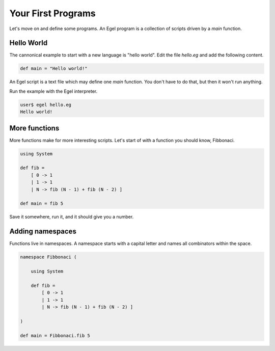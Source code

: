 Your First Programs
===================

Let's move on and define some programs. An Egel program
is a collection of scripts driven by a `main` function.

Hello World
-----------

The cannonical example to start with a new language is
"hello world". Edit the file `hello.eg` and add the
following content.

.. code-block:: egel

    def main = "Hello world!"

An Egel script is a text file which may define one `main`
function. You don't have to do that, but then it won't
run anything.

Run the example with the Egel interpreter.

.. code-block:: bash

    user$ egel hello.eg
    Hello world!

More functions
--------------

More functions make for more interesting scripts. Let's
start of with a function you should know, Fibbonaci.

.. code-block:: egel

    using System

    def fib =
        [ 0 -> 1
        | 1 -> 1
        | N -> fib (N - 1) + fib (N - 2) ]

    def main = fib 5

Save it somewhere, run it, and it should give you a number.

Adding namespaces
-----------------

Functions live in namespaces. A namespace starts with
a capital letter and names all combinators within the
space.

.. code-block:: egel

    namespace Fibbonaci (

        using System

        def fib =
            [ 0 -> 1
            | 1 -> 1
            | N -> fib (N - 1) + fib (N - 2) ]

    )

    def main = Fibbonaci.fib 5


